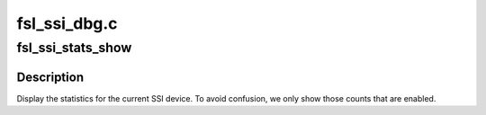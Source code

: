 .. -*- coding: utf-8; mode: rst -*-

=============
fsl_ssi_dbg.c
=============


.. _`fsl_ssi_stats_show`:

fsl_ssi_stats_show
==================

.. c:function:: int fsl_ssi_stats_show (struct seq_file *s, void *unused)

    :param struct seq_file \*s:

        *undescribed*

    :param void \*unused:

        *undescribed*



.. _`fsl_ssi_stats_show.description`:

Description
-----------


Display the statistics for the current SSI device.  To avoid confusion,
we only show those counts that are enabled.

